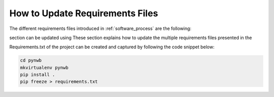 
..  _update_requirements_files:

================================
How to Update Requirements Files
================================

The different requirements files introduced in :ref:`software_process` are the following:

.. _requirements.txt: https://github.com/NeurodataWithoutBorders/pynwb/blob/dev/requirements.txt
.. _requirements-dev.txt: https://github.com/NeurodataWithoutBorders/pynwb/blob/dev/requirements-dev.txt
.. _requirements-doc.txt: https://github.com/NeurodataWithoutBorders/pynwb/blob/dev/requirements-doc.txt


section can be updated using
These section explains how to update the multiple requirements files presented in the



Requirements.txt of the project can be created and captured by following the code snippet below:

.. code::

   cd pynwb
   mkvirtualenv pynwb
   pip install .
   pip freeze > requirements.txt